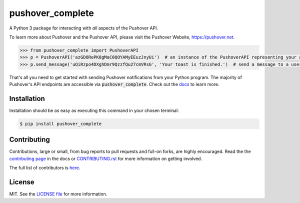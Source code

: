 pushover_complete
=================
A Python 3 package for interacting with *all* aspects of the Pushover API.

.. image:: https://travis-ci.org/scolby33/pushover_complete.svg?branch=master
    :target: https://travis-ci.org/scolby33/pushover_complete
    :alt: Build Status
.. image:: https://codecov.io/github/scolby33/pushover_complete/coverage.svg?branch=master
    :target: https://codecov.io/github/scolby33/pushover_complete?branch=master
    :alt: Test Coverage Status
.. image:: http://readthedocs.org/projects/pushover-complete/badge/?version=latest
    :target: http://pushover-complete.readthedocs.io/en/latest/?badge=latest
    :alt: Documentation Status

To learn more about Pushover and the Pushover API, please visit the Pushover Website, `<https://pushover.net>`_.

.. code-block:: python

   >>> from pushover_complete import PushoverAPI
   >>> p = PushoverAPI('azGDORePK8gMaC0QOYAMyEEuzJnyUi')  # an instance of the PushoverAPI representing your application
   >>> p.send_message('uQiRzpo4DXghDmr9QzzfQu27cmVRsG', 'Your toast is finished.')  # send a message to a user

That's all you need to get started with sending Pushover notifications from your Python program.
The majority of Pushover's API endpoints are accessible via :code:`pushover_complete`.
Check out the `docs <http://pushover-complete.readthedocs.io/>`_ to learn more.

Installation
------------

Installation should be as easy as executing this command in your chosen terminal:

.. code-block:: sh

    $ pip install pushover_complete

Contributing
------------

Contributions, large or small, from bug reports to pull requests and full-on forks, are highly encouraged.
Read the the `contributing page <http://pushover-complete.readthedocs.io/en/latest/contributing.html>`_ in the docs or `CONTRIBUTING.rst <https://github.com/scolby33/pushover_complete/CONTRIBUTING.rst>`_ for more information on getting involved.

The full list of contributors is `here <https://github.com/scolby33/pushover_complete/AUTHORS.rst>`_.

License
-------

MIT. See the `LICENSE file <https://github.com/scolby33/pushover_complete/AUTHORS.rst>`_ for more information.
